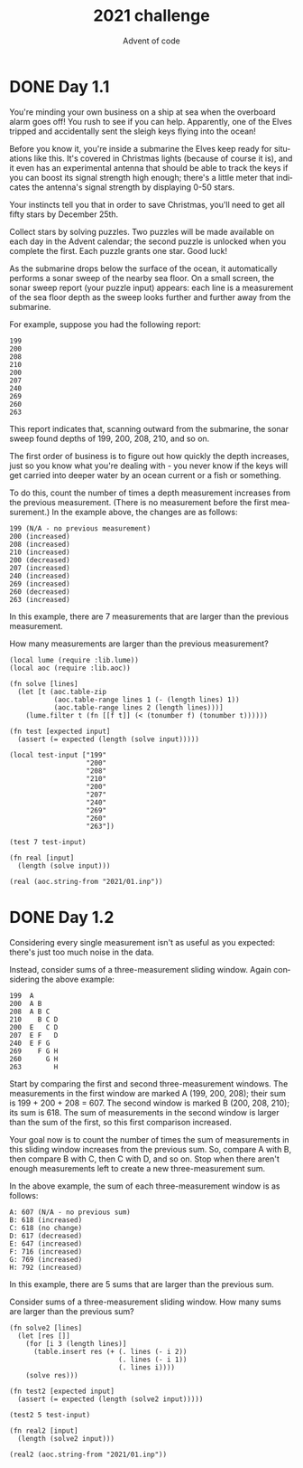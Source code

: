 #+TITLE: 2021 challenge
#+AUTHOR: Advent of code
#+EMAIL: nazar@autistici.org
#+LANGUAGE: en
#+OPTIONS: title:t author:t email:nil toc:nil num:nil timestamp:nil
* DONE Day 1.1

You're minding your  own business on a ship at  sea when the overboard
alarm goes off!  You rush to see  if you can help.  Apparently, one of
the Elves  tripped and accidentally  sent the sleigh keys  flying into
the ocean!

Before you know it, you're inside a submarine the Elves keep ready for
situations like  this. It's  covered in  Christmas lights  (because of
course it is), and it even  has an experimental antenna that should be
able  to track  the keys  if you  can boost  its signal  strength high
enough; there's  a little  meter that  indicates the  antenna's signal
strength by displaying 0-50 stars.

Your instincts tell  you that in order to save  Christmas, you'll need
to get all fifty stars by December 25th.

Collect stars by  solving puzzles. Two puzzles will  be made available
on each day in the Advent calendar; the second puzzle is unlocked when
you complete the first. Each puzzle grants one star. Good luck!

As  the   submarine  drops  below   the  surface  of  the   ocean,  it
automatically performs  a sonar sweep  of the  nearby sea floor.  On a
small screen, the sonar sweep report (your puzzle input) appears: each
line  is a  measurement of  the  sea floor  depth as  the sweep  looks
further and further away from the submarine.

For example, suppose you had the following report:
#+begin_example
199
200
208
210
200
207
240
269
260
263
#+end_example

This report indicates  that, scanning outward from  the submarine, the
sonar sweep found depths of 199, 200, 208, 210, and so on.

The first  order of business  is to figure  out how quickly  the depth
increases, just so you know what  you're dealing with - you never know
if the keys will get carried into  deeper water by an ocean current or
a fish or something.

To do  this, count the number  of times a depth  measurement increases
from the  previous measurement.  (There is  no measurement  before the
first measurement.) In the example above, the changes are as follows:

#+begin_example
199 (N/A - no previous measurement)
200 (increased)
208 (increased)
210 (increased)
200 (decreased)
207 (increased)
240 (increased)
269 (increased)
260 (decreased)
263 (increased)
#+end_example

In this example, there are 7 measurements that are larger than the
previous measurement.

How many measurements are larger than the previous measurement?

#+begin_src fennel :session day01
(local lume (require :lib.lume))
(local aoc (require :lib.aoc))

(fn solve [lines]
  (let [t (aoc.table-zip
           (aoc.table-range lines 1 (- (length lines) 1))
           (aoc.table-range lines 2 (length lines)))]
    (lume.filter t (fn [[f t]] (< (tonumber f) (tonumber t))))))

(fn test [expected input]
  (assert (= expected (length (solve input)))))

(local test-input ["199"
                   "200"
                   "208"
                   "210"
                   "200"
                   "207"
                   "240"
                   "269"
                   "260"
                   "263"])

(test 7 test-input)

(fn real [input]
  (length (solve input)))

(real (aoc.string-from "2021/01.inp"))
#+end_src

#+RESULTS:
: 1400
* DONE Day 1.2
Considering every single measurement isn't as useful as you expected:
there's just too much noise in the data.

Instead, consider sums of a three-measurement sliding window. Again
considering the above example:

#+begin_example
199  A      
200  A B    
208  A B C  
210    B C D
200  E   C D
207  E F   D
240  E F G  
269    F G H
260      G H
263        H
#+end_example

Start by comparing the first and second three-measurement windows. The
measurements in the first window are marked A (199, 200, 208); their
sum is 199 + 200 + 208 = 607. The second window is marked B (200, 208,
210); its sum is 618. The sum of measurements in the second window is
larger than the sum of the first, so this first comparison increased.

Your goal now is to count the  number of times the sum of measurements
in this sliding window increases from  the previous sum. So, compare A
with B,  then compare B with  C, then C with  D, and so on.  Stop when
there   aren't   enough   measurements    left   to   create   a   new
three-measurement sum.

In the above example, the sum of each three-measurement window is as
follows:

#+begin_example
A: 607 (N/A - no previous sum)
B: 618 (increased)
C: 618 (no change)
D: 617 (decreased)
E: 647 (increased)
F: 716 (increased)
G: 769 (increased)
H: 792 (increased)
#+end_example

In this example, there are 5 sums that are larger than the previous
sum.

Consider sums of a three-measurement sliding window. How many sums are
larger than the previous sum?

#+begin_src fennel :session day01
(fn solve2 [lines]
  (let [res []]
    (for [i 3 (length lines)]
      (table.insert res (+ (. lines (- i 2))
                           (. lines (- i 1))
                           (. lines i))))
    (solve res)))

(fn test2 [expected input]
  (assert (= expected (length (solve2 input)))))

(test2 5 test-input)

(fn real2 [input]
  (length (solve2 input)))

(real2 (aoc.string-from "2021/01.inp"))
#+end_src

#+RESULTS:
: 1429
